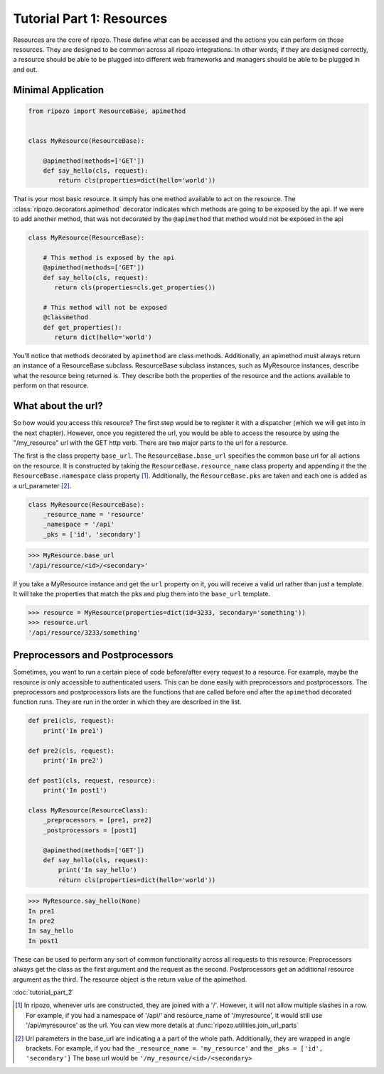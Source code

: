 Tutorial Part 1: Resources
==========================

Resources are the core of ripozo.  These define
what can be accessed and the actions you can
perform on those resources.  They are designed to be
common across all ripozo integrations.  In other words,
if they are designed correctly, a resource should be
able to be plugged into different web frameworks and managers
should be able to be plugged in and out.

.. _minimal resource:

Minimal Application
-------------------

.. code-block:: python

   from ripozo import ResourceBase, apimethod


   class MyResource(ResourceBase):

       @apimethod(methods=['GET'])
       def say_hello(cls, request):
           return cls(properties=dict(hello='world'))


That is your most basic resource.  It simply has one method available
to act on the resource.  The :class:`ripozo.decorators.apimethod` decorator indicates which
methods are going to be exposed by the api.  If we were to add another
method, that was not decorated by the ``@apimethod`` that method
would not be exposed in the api

.. code-block:: python

   class MyResource(ResourceBase):

       # This method is exposed by the api
       @apimethod(methods=['GET'])
       def say_hello(cls, request):
          return cls(properties=cls.get_properties())

       # This method will not be exposed
       @classmethod
       def get_properties():
          return dict(hello='world')

You'll notice that methods decorated by ``apimethod`` are class methods.
Additionally, an apimethod must always return an instance of a ResourceBase
subclass.  ResourceBase subclass instances, such as MyResource instances,
describe what the resource being returned is.  They describe both the properties
of the resource and the actions available to perform on that resource.

.. _resource urls:

What about the url?
-------------------

So how would you access this resource?  The first step would be to register
it with a dispatcher (which we will get into in the next chapter).  However,
once you registered the url, you would be able to access the resource by using
the "/my_resource" url with the GET http verb.  There are two major parts to the
url for a resource.

The first is the class property ``base_url``.  The ``ResourceBase.base_url`` specifies
the common base url for all actions on the resource.  It is constructed by taking
the ``ResourceBase.resource_name`` class property and appending it the the
``ResourceBase.namespace`` class property [#]_.  Additionally, the ``ResourceBase.pks``
are taken and each one is added as a url_parameter [#]_.

.. code-block:: python

    class MyResource(ResourceBase):
        _resource_name = 'resource'
        _namespace = '/api'
        _pks = ['id', 'secondary']

.. code-block:: python

    >>> MyResource.base_url
    '/api/resource/<id>/<secondary>'

If you take a MyResource instance and get the ``url`` property on
it, you will receive a valid url rather than just a template.  It will take
the properties that match the pks and plug them into the ``base_url`` template.

.. code-block:: python

    >>> resource = MyResource(properties=dict(id=3233, secondary='something'))
    >>> resource.url
    '/api/resource/3233/something'

.. _preprocessors and postprocessors:

Preprocessors and Postprocessors
--------------------------------

Sometimes, you want to run a certain piece of code before/after every
request to a resource.  For example, maybe the resource is only accessible
to authenticated users. This can be done easily with preprocessors and postprocessors.
The preprocessors and postprocessors lists are the functions that are called before
and after the ``apimethod`` decorated function runs.  They are run in the order in which
they are described in the list.

.. code-block:: python

    def pre1(cls, request):
        print('In pre1')

    def pre2(cls, request):
        print('In pre2')

    def post1(cls, request, resource):
        print('In post1')

    class MyResource(ResourceClass):
        _preprocessors = [pre1, pre2]
        _postprocessors = [post1]

        @apimethod(methods=['GET'])
        def say_hello(cls, request):
            print('In say_hello')
            return cls(properties=dict(hello='world'))

.. code-block:: python

    >>> MyResource.say_hello(None)
    In pre1
    In pre2
    In say_hello
    In post1

These can be used to perform any sort of common functionality across
all requests to this resource.  Preprocessors always get the class as
the first argument and the request as the second.  Postprocessors get an
additional resource argument as the third.  The resource object is the return
value of the apimethod.

:doc:`tutorial_part_2`


.. [#] In ripozo, whenever urls are constructed, they are joined with a '/'.
   However, it will not allow multiple slashes in a row.  For example, if you
   had a namespace of '/api/' and resource_name of '/myresource', it would
   still use '/api/myresource' as the url.  You can view more details
   at :func:`ripozo.utilities.join_url_parts`

.. [#] Url parameters in the base_url are indicating a a part of the whole path.
   Additionally, they are wrapped in angle brackets.  For example, if you had the
   ``_resource_name = 'my_resource'`` and the ``_pks = ['id', 'secondary']``  The base url would
   be ``'/my_resource/<id>/<secondary>``